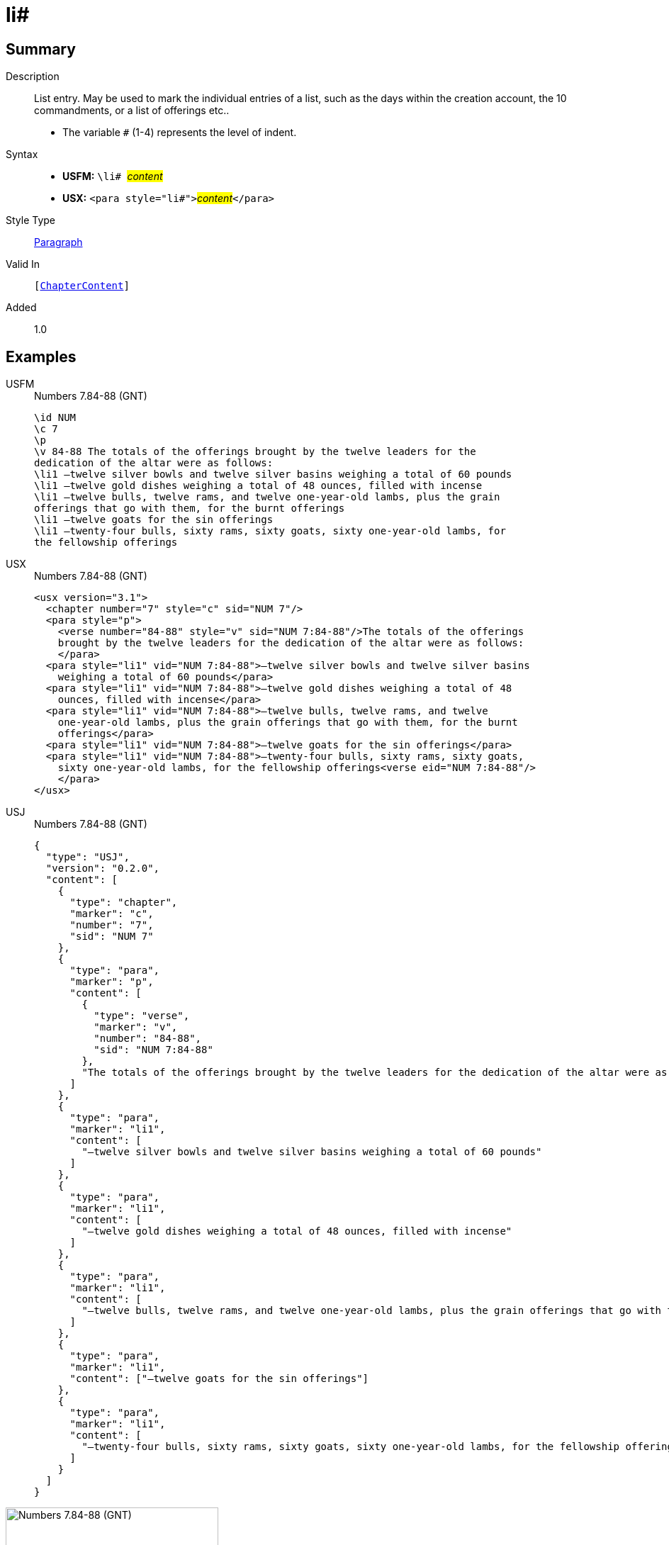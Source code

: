 = li#
:description: List entry
:url-repo: https://github.com/usfm-bible/tcdocs/blob/main/markers/para/li.adoc
:noindex:
ifndef::localdir[]
:source-highlighter: rouge
:localdir: ../
endif::[]
:imagesdir: {localdir}/images

// tag::public[]

== Summary

Description:: List entry. May be used to mark the individual entries of a list, such as the days within the creation account, the 10 commandments, or a list of offerings etc..
* The variable `#` (1-4) represents the level of indent.
Syntax::
* *USFM:* ``++\li# ++``#__content__#
* *USX:* ``++<para style="li#">++``#__content__#``++</para>++``
Style Type:: xref:para:index.adoc[Paragraph]
Valid In:: `[xref:doc:index.adoc#doc-book-chapter-content[ChapterContent]]`
// tag::spec[]
Added:: 1.0
// end::spec[]

== Examples

[tabs]
======
USFM::
+
.Numbers 7.84-88 (GNT)
[source#src-usfm-para-li_1,usfm,highlight=6..12]
----
\id NUM
\c 7
\p
\v 84-88 The totals of the offerings brought by the twelve leaders for the 
dedication of the altar were as follows:
\li1 –twelve silver bowls and twelve silver basins weighing a total of 60 pounds
\li1 –twelve gold dishes weighing a total of 48 ounces, filled with incense
\li1 –twelve bulls, twelve rams, and twelve one-year-old lambs, plus the grain 
offerings that go with them, for the burnt offerings
\li1 –twelve goats for the sin offerings
\li1 –twenty-four bulls, sixty rams, sixty goats, sixty one-year-old lambs, for 
the fellowship offerings
----
USX::
+
.Numbers 7.84-88 (GNT)
[source#src-usx-para-li_1,xml,highlight=7..17]
----
<usx version="3.1">
  <chapter number="7" style="c" sid="NUM 7"/>
  <para style="p">
    <verse number="84-88" style="v" sid="NUM 7:84-88"/>The totals of the offerings
    brought by the twelve leaders for the dedication of the altar were as follows:
    </para>
  <para style="li1" vid="NUM 7:84-88">–twelve silver bowls and twelve silver basins
    weighing a total of 60 pounds</para>
  <para style="li1" vid="NUM 7:84-88">–twelve gold dishes weighing a total of 48
    ounces, filled with incense</para>
  <para style="li1" vid="NUM 7:84-88">–twelve bulls, twelve rams, and twelve
    one-year-old lambs, plus the grain offerings that go with them, for the burnt
    offerings</para>
  <para style="li1" vid="NUM 7:84-88">–twelve goats for the sin offerings</para>
  <para style="li1" vid="NUM 7:84-88">–twenty-four bulls, sixty rams, sixty goats,
    sixty one-year-old lambs, for the fellowship offerings<verse eid="NUM 7:84-88"/>
    </para>
</usx>
----
USJ::
+
.Numbers 7.84-88 (GNT)
[source#src-usj-para-li_1,json,highlight=]
----
{
  "type": "USJ",
  "version": "0.2.0",
  "content": [
    {
      "type": "chapter",
      "marker": "c",
      "number": "7",
      "sid": "NUM 7"
    },
    {
      "type": "para",
      "marker": "p",
      "content": [
        {
          "type": "verse",
          "marker": "v",
          "number": "84-88",
          "sid": "NUM 7:84-88"
        },
        "The totals of the offerings brought by the twelve leaders for the dedication of the altar were as follows:"
      ]
    },
    {
      "type": "para",
      "marker": "li1",
      "content": [
        "–twelve silver bowls and twelve silver basins weighing a total of 60 pounds"
      ]
    },
    {
      "type": "para",
      "marker": "li1",
      "content": [
        "–twelve gold dishes weighing a total of 48 ounces, filled with incense"
      ]
    },
    {
      "type": "para",
      "marker": "li1",
      "content": [
        "–twelve bulls, twelve rams, and twelve one-year-old lambs, plus the grain offerings that go with them, for the burnt offerings"
      ]
    },
    {
      "type": "para",
      "marker": "li1",
      "content": ["–twelve goats for the sin offerings"]
    },
    {
      "type": "para",
      "marker": "li1",
      "content": [
        "–twenty-four bulls, sixty rams, sixty goats, sixty one-year-old lambs, for the fellowship offerings"
      ]
    }
  ]
}
----
======

image::para/li_1.jpg[Numbers 7.84-88 (GNT),300]

== Properties

TextType:: VerseText
TextProperties:: paragraph, publishable, vernacular

== Publication Issues

- Commonly formatted using a hanging indent (out-dented).

// end::public[]

== Discussion
